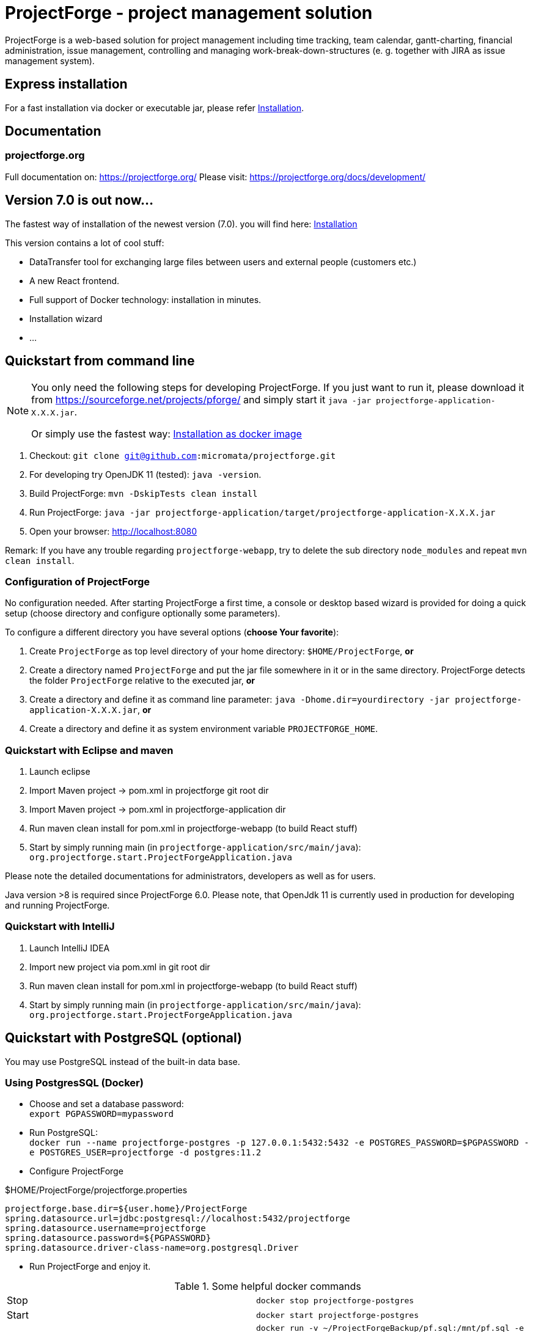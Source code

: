 = ProjectForge - project management solution

ProjectForge is a web-based solution for project management including time tracking, team calendar, gantt-charting, financial administration, issue management,
controlling and managing work-break-down-structures (e. g. together with JIRA as issue management system).

== Express installation

For a fast installation via docker or executable jar, please refer https://projectforge.org/docs/installation/[Installation].

== Documentation

=== projectforge.org
Full documentation on: https://projectforge.org/
Please visit: https://projectforge.org/docs/development/

== Version 7.0 is out now...

The fastest way of installation of the newest version (7.0). you will find here: https://projectforge.org/docs/installation/[Installation]

This version contains a lot of cool stuff:

* DataTransfer tool for exchanging large files between users and external people (customers etc.)
* A new React frontend.
* Full support of Docker technology: installation in minutes.
* Installation wizard
* ...

== Quickstart from command line

[NOTE]
====
You only need the following steps for developing ProjectForge.
If you just want to run it, please download it from https://sourceforge.net/projects/pforge/
and simply start it `java -jar projectforge-application-X.X.X.jar`.

Or simply use the fastest way: https://projectforge.org/docs/installation/[Installation as docker image]
====

1. Checkout: `git clone git@github.com:micromata/projectforge.git`
2. For developing try OpenJDK 11 (tested): `java -version`.
3. Build ProjectForge:
   `mvn -DskipTests clean install`
4. Run ProjectForge:
   `java -jar projectforge-application/target/projectforge-application-X.X.X.jar`
5. Open your browser:
   http://localhost:8080

Remark: If you have any trouble regarding `projectforge-webapp`, try to delete the sub directory `node_modules` and repeat `mvn clean install`.

=== Configuration of ProjectForge

No configuration needed. After starting ProjectForge a first time, a console or desktop based wizard is provided for doing
a quick setup (choose directory and configure optionally some parameters).

To configure a different directory you have several options (*choose Your favorite*):

. Create `ProjectForge` as top level directory of your home directory: `$HOME/ProjectForge`, *or*
. Create a directory named `ProjectForge` and put the jar file somewhere in it or in the same directory. ProjectForge detects the folder `ProjectForge` relative to the executed jar, *or*
. Create a directory and define it as command line parameter: `java -Dhome.dir=yourdirectory -jar projectforge-application-X.X.X.jar`, *or*
. Create a directory and define it as system environment variable `PROJECTFORGE_HOME`.

=== Quickstart with Eclipse and maven

1. Launch eclipse
2. Import Maven project -> pom.xml in projectforge git root dir
3. Import Maven project -> pom.xml in projectforge-application dir
4. Run maven clean install for pom.xml in projectforge-webapp (to build React stuff)
5. Start by simply running main (in `projectforge-application/src/main/java`): +
   `org.projectforge.start.ProjectForgeApplication.java`


Please note the detailed documentations for administrators, developers as well as for users.

Java version >8 is required since ProjectForge 6.0.
Please note, that OpenJdk 11 is currently used in production for developing and running ProjectForge.

=== Quickstart with IntelliJ

1. Launch IntelliJ IDEA
2. Import new project via pom.xml in git root dir
3. Run maven clean install for pom.xml in projectforge-webapp (to build React stuff)
4. Start by simply running main (in `projectforge-application/src/main/java`): +
   `org.projectforge.start.ProjectForgeApplication.java`

== Quickstart with PostgreSQL (optional)

You may use PostgreSQL instead of the built-in data base.

=== Using PostgresSQL (Docker)

* Choose and set a database password: +
 `export PGPASSWORD=mypassword`
* Run PostgreSQL: +
`docker run --name projectforge-postgres -p 127.0.0.1:5432:5432 -e POSTGRES_PASSWORD=$PGPASSWORD -e POSTGRES_USER=projectforge -d postgres:11.2`
* Configure ProjectForge

.$HOME/ProjectForge/projectforge.properties
----
projectforge.base.dir=${user.home}/ProjectForge
spring.datasource.url=jdbc:postgresql://localhost:5432/projectforge
spring.datasource.username=projectforge
spring.datasource.password=${PGPASSWORD}
spring.datasource.driver-class-name=org.postgresql.Driver
----

* Run ProjectForge and enjoy it.

.Some helpful docker commands
|===
|Stop|`docker stop projectforge-postgres`
|Start|`docker start projectforge-postgres`
|Import dump (optional)|`docker run -v ~/ProjectForgeBackup/pf.sql:/mnt/pf.sql -e PGPASSWORD=$PGPASSWORD -it --rm --link projectforge-postgres:postgres postgres:11.2 psql -h postgres -U projectforge -q -f /mnt/pf.sql  2>&1 > log.txt`
|PSQL|`docker run -e PGPASSWORD=$PGPASSWORD -it --rm --link projectforge-postgres:postgres postgres:11.2 psql -h postgres -U projectforge`
|Reset passwords (optional)|`update t_pf_user SET password='SHA{BC871652288E56E306CFA093BEFC3FFCD0ED8872}', password_salt=null, email='m.developer@acme.com';` +
password is now `test123`.
|Clear calendar subscriptions (optional)|`update t_calendar set ext_subscription=false where owner_fk != ###;` +
This is useful for avoiding a lot of external calendar calls of foreign users if your productive data contains a lot of users with calendar subscriptions.
|Uninstall|`docker rm projectforge-postgres`
|===


== Further configurations

Please have a lock at all available config parameters: https://github.com/micromata/projectforge/blob/develop/projectforge-business/src/main/resources/application.properties[application.properties]

== Documentation

Refer

* https://github.com/micromata/projectforge/tree/develop/doc[doc (Github)], or
* https://projectforge.org

== Adding your own plugins
ProjectForge support plugins. The existing menu can be modified and own entities and functionalities can be added.

Please note: We're working highly on a new release (will be published soon). Wicket will be replaced by ReactJS and Rest technology. The implementation of plugins will be changed as well.

The menu is customizable (you can add or remove menu entries in the config.xml file).
Deploy your plugins by adding your jar(s) to the plugin directory next to the jar file. In eclipse you have to add the plugin project to the run configuration classpath. The jars contains both, the Java classes and the web pages (Wicket-pages). Nothing more is needed.
Register your plugins in the administration menu at the web gui. You need to restart the server.
One advantage is that your own plugins are independent from new releases of the ProjectForge core system. In one of the next releases an example plugin will show you how easy it is to extend ProjectForge!
